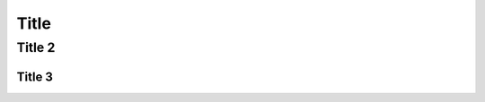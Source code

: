 Title
==========================================================










Title 2
----------------------



Title 3
~~~~~~~~~~
